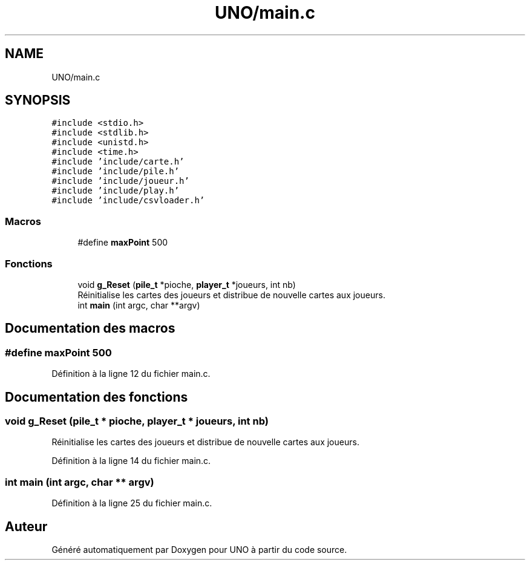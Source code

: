 .TH "UNO/main.c" 3 "Samedi 2 Mai 2020" "Version 1.3" "UNO" \" -*- nroff -*-
.ad l
.nh
.SH NAME
UNO/main.c
.SH SYNOPSIS
.br
.PP
\fC#include <stdio\&.h>\fP
.br
\fC#include <stdlib\&.h>\fP
.br
\fC#include <unistd\&.h>\fP
.br
\fC#include <time\&.h>\fP
.br
\fC#include 'include/carte\&.h'\fP
.br
\fC#include 'include/pile\&.h'\fP
.br
\fC#include 'include/joueur\&.h'\fP
.br
\fC#include 'include/play\&.h'\fP
.br
\fC#include 'include/csvloader\&.h'\fP
.br

.SS "Macros"

.in +1c
.ti -1c
.RI "#define \fBmaxPoint\fP   500"
.br
.in -1c
.SS "Fonctions"

.in +1c
.ti -1c
.RI "void \fBg_Reset\fP (\fBpile_t\fP *pioche, \fBplayer_t\fP *joueurs, int nb)"
.br
.RI "Réinitialise les cartes des joueurs et distribue de nouvelle cartes aux joueurs\&. "
.ti -1c
.RI "int \fBmain\fP (int argc, char **argv)"
.br
.in -1c
.SH "Documentation des macros"
.PP 
.SS "#define maxPoint   500"

.PP
Définition à la ligne 12 du fichier main\&.c\&.
.SH "Documentation des fonctions"
.PP 
.SS "void g_Reset (\fBpile_t\fP * pioche, \fBplayer_t\fP * joueurs, int nb)"

.PP
Réinitialise les cartes des joueurs et distribue de nouvelle cartes aux joueurs\&. 
.PP
Définition à la ligne 14 du fichier main\&.c\&.
.SS "int main (int argc, char ** argv)"

.PP
Définition à la ligne 25 du fichier main\&.c\&.
.SH "Auteur"
.PP 
Généré automatiquement par Doxygen pour UNO à partir du code source\&.
